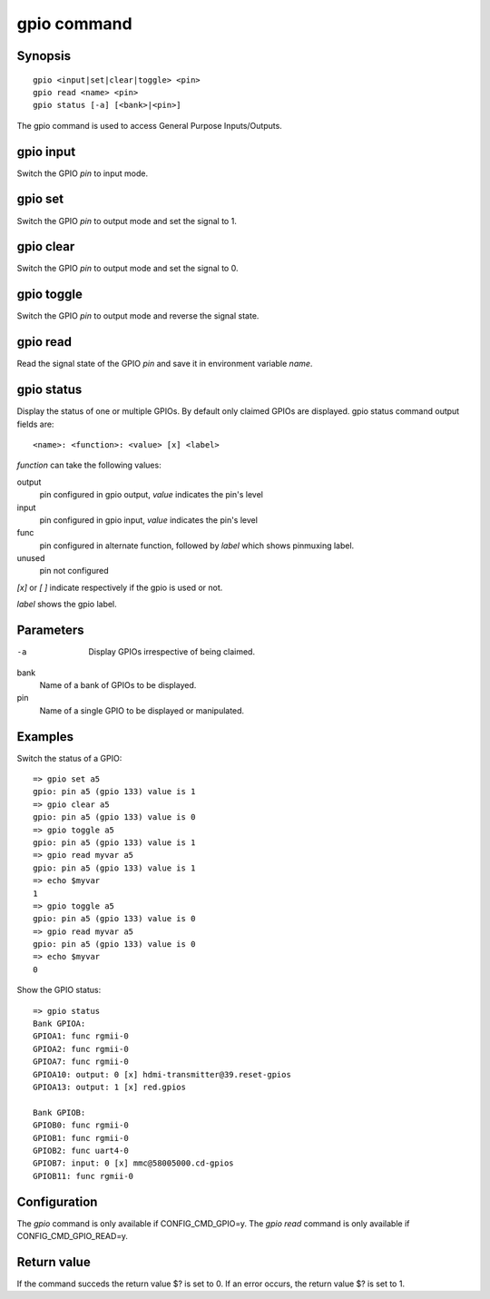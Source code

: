.. SPDX-License-Identifier: GPL-2.0+:

gpio command
============

Synopsis
--------

::

    gpio <input|set|clear|toggle> <pin>
    gpio read <name> <pin>
    gpio status [-a] [<bank>|<pin>]

The gpio command is used to access General Purpose Inputs/Outputs.

gpio input
----------

Switch the GPIO *pin* to input mode.

gpio set
--------

Switch the GPIO *pin* to output mode and set the signal to 1.

gpio clear
----------

Switch the GPIO *pin* to output mode and set the signal to 0.

gpio toggle
-----------

Switch the GPIO *pin* to output mode and reverse the signal state.

gpio read
---------

Read the signal state of the GPIO *pin* and save it in environment variable
*name*.

gpio status
-----------

Display the status of one or multiple GPIOs. By default only claimed GPIOs
are displayed.
gpio status command output fields are::

    <name>: <function>: <value> [x] <label>

*function* can take the following values:

output
    pin configured in gpio output, *value* indicates the pin's level

input
    pin configured in gpio input, *value* indicates the pin's level

func
    pin configured in alternate function, followed by *label*
    which shows pinmuxing label.

unused
    pin not configured

*[x]* or *[ ]* indicate respectively if the gpio is used or not.

*label* shows the gpio label.

Parameters
----------

-a
    Display GPIOs irrespective of being claimed.

bank
    Name of a bank of GPIOs to be displayed.

pin
    Name of a single GPIO to be displayed or manipulated.

Examples
--------

Switch the status of a GPIO::

    => gpio set a5
    gpio: pin a5 (gpio 133) value is 1
    => gpio clear a5
    gpio: pin a5 (gpio 133) value is 0
    => gpio toggle a5
    gpio: pin a5 (gpio 133) value is 1
    => gpio read myvar a5
    gpio: pin a5 (gpio 133) value is 1
    => echo $myvar
    1
    => gpio toggle a5
    gpio: pin a5 (gpio 133) value is 0
    => gpio read myvar a5
    gpio: pin a5 (gpio 133) value is 0
    => echo $myvar
    0

Show the GPIO status::

    => gpio status
    Bank GPIOA:
    GPIOA1: func rgmii-0
    GPIOA2: func rgmii-0
    GPIOA7: func rgmii-0
    GPIOA10: output: 0 [x] hdmi-transmitter@39.reset-gpios
    GPIOA13: output: 1 [x] red.gpios

    Bank GPIOB:
    GPIOB0: func rgmii-0
    GPIOB1: func rgmii-0
    GPIOB2: func uart4-0
    GPIOB7: input: 0 [x] mmc@58005000.cd-gpios
    GPIOB11: func rgmii-0

Configuration
-------------

The *gpio* command is only available if CONFIG_CMD_GPIO=y.
The *gpio read* command is only available if CONFIG_CMD_GPIO_READ=y.

Return value
------------

If the command succeds the return value $? is set to 0. If an error occurs, the
return value $? is set to 1.
